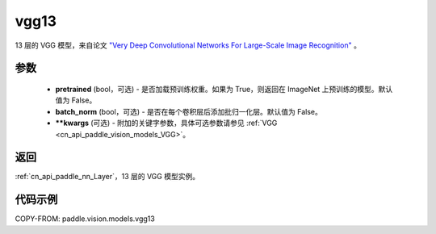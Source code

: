 .. _cn_api_paddle_vision_models_vgg13:

vgg13
-------------------------------

.. py:function:: paddle.vision.models.vgg13(pretrained=False, batch_norm=False, **kwargs)


13 层的 VGG 模型，来自论文 `"Very Deep Convolutional Networks For Large-Scale Image Recognition" <https://arxiv.org/pdf/1409.1556.pdf>`_ 。

参数
:::::::::

  - **pretrained** (bool，可选) - 是否加载预训练权重。如果为 True，则返回在 ImageNet 上预训练的模型。默认值为 False。
  - **batch_norm** (bool，可选) - 是否在每个卷积层后添加批归一化层。默认值为 False。
  - **\*\*kwargs** (可选) - 附加的关键字参数，具体可选参数请参见 :ref:`VGG <cn_api_paddle_vision_models_VGG>`。

返回
:::::::::

:ref:`cn_api_paddle_nn_Layer`，13 层的 VGG 模型实例。

代码示例
:::::::::

COPY-FROM: paddle.vision.models.vgg13
